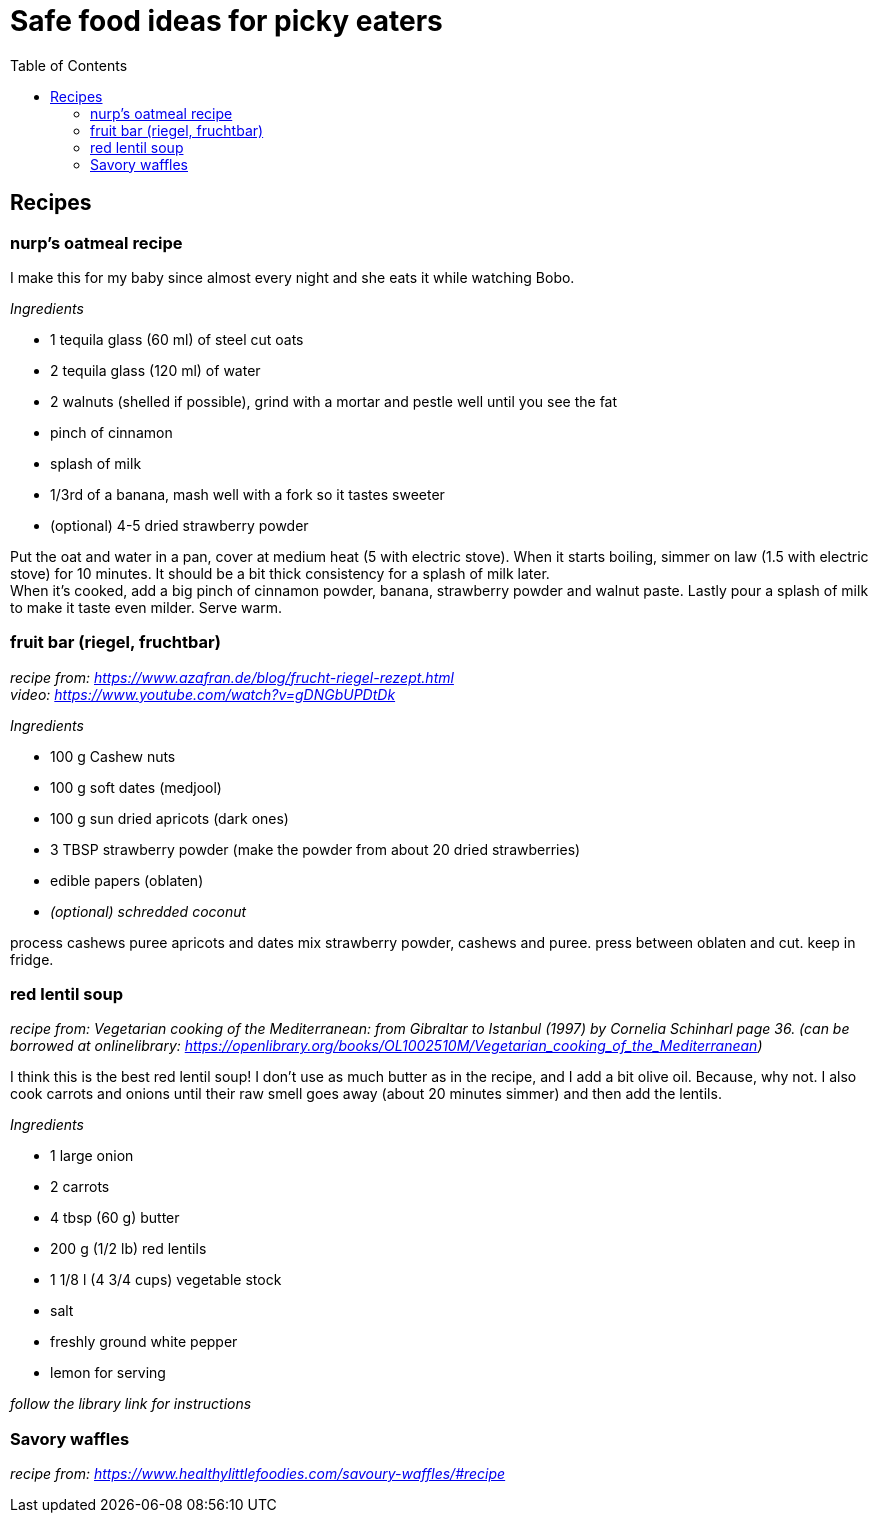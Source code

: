 = Safe food ideas for picky eaters
:toc: 

== Recipes
=== nurp's oatmeal recipe
I make this for my baby since almost every night and she eats it while watching Bobo.

_Ingredients_ +

* 1 tequila glass (60 ml) of steel cut oats
* 2 tequila glass (120 ml) of water
* 2 walnuts (shelled if possible), grind with a mortar and pestle well until you see the fat
* pinch of cinnamon
* splash of milk
* 1/3rd of a banana, mash well with a fork so it tastes sweeter
* (optional) 4-5 dried strawberry powder

Put the oat and water in a pan, cover at medium heat (5 with electric stove). When it starts boiling, simmer on law (1.5 with electric stove) for 10 minutes. It should be a bit thick consistency for a splash of milk later. +
When it's cooked, add a big pinch of cinnamon powder, banana, strawberry powder and walnut paste. Lastly pour a splash of milk to make it taste even milder. Serve warm.

=== fruit bar (riegel, fruchtbar)
_recipe from: https://www.azafran.de/blog/frucht-riegel-rezept.html_ +
_video: https://www.youtube.com/watch?v=gDNGbUPDtDk_

_Ingredients_ +

* 100 g Cashew nuts
* 100 g soft dates (medjool)
* 100 g sun dried apricots (dark ones)
* 3 TBSP strawberry powder (make the powder from about 20 dried strawberries)
* edible papers (oblaten)
* _(optional) schredded coconut_

process cashews
puree apricots and dates
mix strawberry powder, cashews and puree. press between oblaten and cut. keep in fridge.

=== red lentil soup
_recipe from: Vegetarian cooking of the Mediterranean: from Gibraltar to Istanbul (1997) by Cornelia Schinharl page 36. (can be borrowed at onlinelibrary: https://openlibrary.org/books/OL1002510M/Vegetarian_cooking_of_the_Mediterranean)_

I think this is the best red lentil soup!
I don't use as much butter as in the recipe, and I add a bit olive oil. Because, why not.
I also cook carrots and onions until their raw smell goes away (about 20 minutes simmer) and then add the lentils.

_Ingredients_

* 1 large onion
* 2 carrots
* 4 tbsp (60 g) butter
* 200 g (1/2 lb) red lentils
* 1 1/8 l (4 3/4 cups) vegetable stock
* salt
* freshly ground white pepper
* lemon for serving

_follow the library link for instructions_

=== Savory waffles
_recipe from: https://www.healthylittlefoodies.com/savoury-waffles/#recipe_


